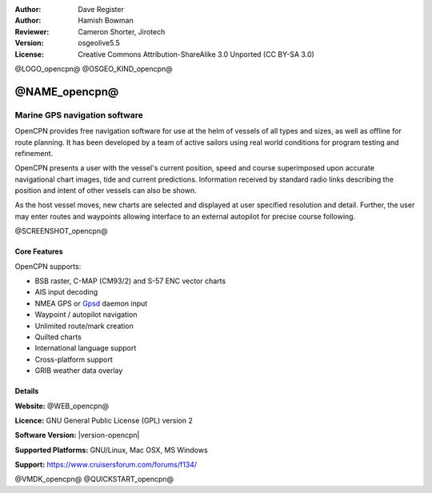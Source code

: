 :Author: Dave Register
:Author: Hamish Bowman
:Reviewer: Cameron Shorter, Jirotech
:Version: osgeolive5.5
:License: Creative Commons Attribution-ShareAlike 3.0 Unported  (CC BY-SA 3.0)

@LOGO_opencpn@
@OSGEO_KIND_opencpn@



@NAME_opencpn@
================================================================================

Marine GPS navigation software
~~~~~~~~~~~~~~~~~~~~~~~~~~~~~~~~~~~~~~~~~~~~~~~~~~~~~~~~~~~~~~~~~~~~~~~~~~~~~~~~
OpenCPN provides free navigation software for use at the helm of vessels of all types and sizes, as well as offline for route planning. It has been developed by a team of active sailors using real world conditions for program testing and refinement.

OpenCPN presents a user with the vessel's current position, speed and course superimposed upon accurate navigational chart images, tide and current predictions. Information received by standard radio links describing the position and intent of other vessels can also be shown.

As the host vessel moves, new charts are selected and displayed at user specified resolution and detail. Further, the user may enter routes and waypoints allowing interface to an external autopilot for precise course following.


@SCREENSHOT_opencpn@

Core Features
--------------------------------------------------------------------------------

OpenCPN supports:

* BSB raster, C-MAP (CM93/2) and S-57 ENC vector charts
* AIS input decoding
* NMEA GPS or `Gpsd <https://www.berlios.de/software/gpsd/>`_ daemon input
* Waypoint / autopilot navigation
* Unlimited route/mark creation
* Quilted charts
* International language support
* Cross-platform support
* GRIB weather data overlay

Details
--------------------------------------------------------------------------------

**Website:** @WEB_opencpn@

**Licence:** GNU General Public License (GPL) version 2

**Software Version:** |version-opencpn|

**Supported Platforms:** GNU/Linux, Mac OSX, MS Windows

**Support:** https://www.cruisersforum.com/forums/f134/


@VMDK_opencpn@
@QUICKSTART_opencpn@

.. presentation-note
    OpenCPN provides free navigation software for use at the helm of vessels of all types and sizes, as well as for offline route planning. It has been developed by a team of active sailors using real world conditions.
    OpenCPN presents a user with the vessel's current position, speed and course superimposed upon accurate navigational charts, tide and current predictions. Information received by standard radio links describing the position and intent of other vessels can also be shown. Further, the user may enter routes and waypoints allowing interface to an external autopilot.
